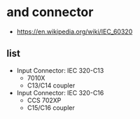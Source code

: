* and connector

- https://en.wikipedia.org/wiki/IEC_60320

** list

- Input Connector: IEC 320-C13
  - 7010X
  - C13/C14 coupler
- Input Connector: IEC 320-C16
  - CCS 702XP
  - C15/C16 coupler
